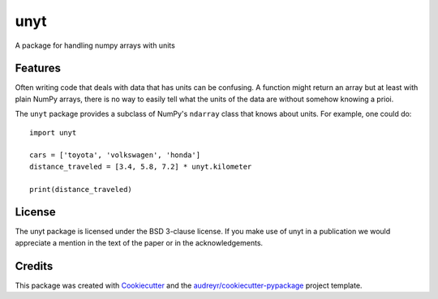 ====
unyt
====


.. image:: https://img.shields.io/pypi/v/unyt.svg
        :target: https://pypi.python.org/pypi/unyt

.. image:: https://img.shields.io/travis/yt-project/unyt.svg
        :target: https://travis-ci.org/yt-project/unyt

.. image:: https://readthedocs.org/projects/unyt/badge/?version=latest
        :target: https://unyt.readthedocs.io/en/latest/?badge=latest
        :alt: Documentation Status


A package for handling numpy arrays with units


Features
--------

Often writing code that deals with data that has units can be confusing. A function might return an array but at least with plain NumPy arrays, there is no way to easily tell what the units of the data are without somehow knowing a prioi.

The ``unyt`` package provides a subclass of NumPy's ``ndarray`` class that knows about units. For example, one could do::

  import unyt

  cars = ['toyota', 'volkswagen', 'honda']
  distance_traveled = [3.4, 5.8, 7.2] * unyt.kilometer

  print(distance_traveled)


License
-------

The unyt package is licensed under the BSD 3-clause license. If you make use
of unyt in a publication we would appreciate a mention in the text of the paper or in the acknowledgements.

Credits
-------

This package was created with Cookiecutter_ and the `audreyr/cookiecutter-pypackage`_ project template.

.. _Cookiecutter: https://github.com/audreyr/cookiecutter
.. _`audreyr/cookiecutter-pypackage`: https://github.com/audreyr/cookiecutter-pypackage
